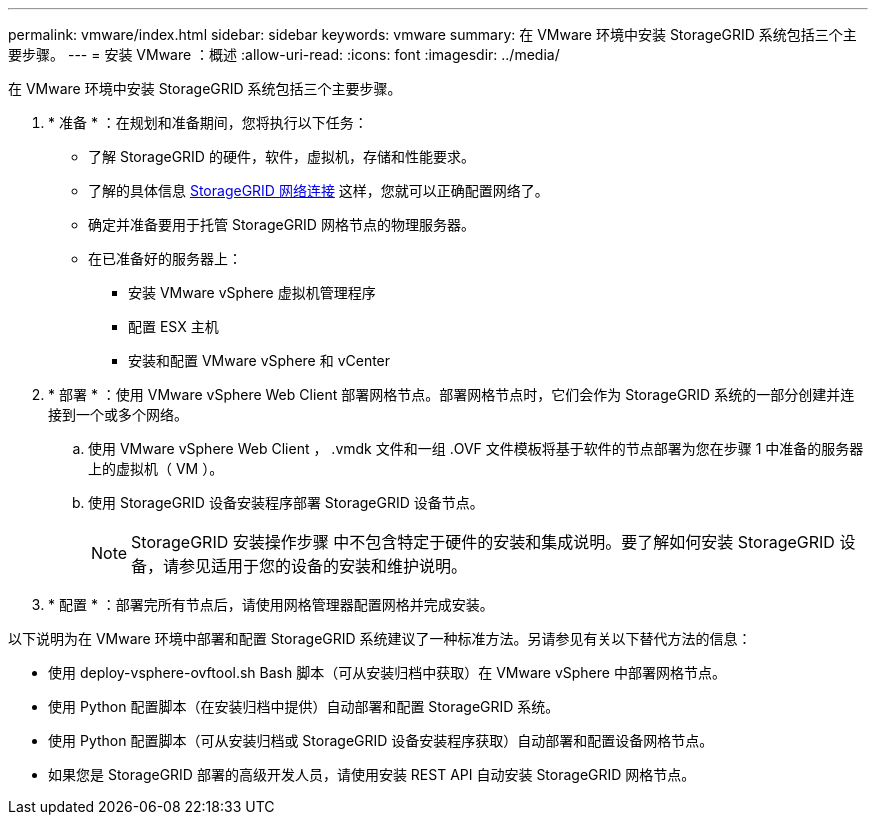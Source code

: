 ---
permalink: vmware/index.html 
sidebar: sidebar 
keywords: vmware 
summary: 在 VMware 环境中安装 StorageGRID 系统包括三个主要步骤。 
---
= 安装 VMware ：概述
:allow-uri-read: 
:icons: font
:imagesdir: ../media/


[role="lead"]
在 VMware 环境中安装 StorageGRID 系统包括三个主要步骤。

. * 准备 * ：在规划和准备期间，您将执行以下任务：
+
** 了解 StorageGRID 的硬件，软件，虚拟机，存储和性能要求。
** 了解的具体信息 xref:../network/index.adoc[StorageGRID 网络连接] 这样，您就可以正确配置网络了。
** 确定并准备要用于托管 StorageGRID 网格节点的物理服务器。
** 在已准备好的服务器上：
+
*** 安装 VMware vSphere 虚拟机管理程序
*** 配置 ESX 主机
*** 安装和配置 VMware vSphere 和 vCenter




. * 部署 * ：使用 VMware vSphere Web Client 部署网格节点。部署网格节点时，它们会作为 StorageGRID 系统的一部分创建并连接到一个或多个网络。
+
.. 使用 VMware vSphere Web Client ， .vmdk 文件和一组 .OVF 文件模板将基于软件的节点部署为您在步骤 1 中准备的服务器上的虚拟机（ VM ）。
.. 使用 StorageGRID 设备安装程序部署 StorageGRID 设备节点。
+

NOTE: StorageGRID 安装操作步骤 中不包含特定于硬件的安装和集成说明。要了解如何安装 StorageGRID 设备，请参见适用于您的设备的安装和维护说明。



. * 配置 * ：部署完所有节点后，请使用网格管理器配置网格并完成安装。


以下说明为在 VMware 环境中部署和配置 StorageGRID 系统建议了一种标准方法。另请参见有关以下替代方法的信息：

* 使用 deploy-vsphere-ovftool.sh Bash 脚本（可从安装归档中获取）在 VMware vSphere 中部署网格节点。
* 使用 Python 配置脚本（在安装归档中提供）自动部署和配置 StorageGRID 系统。
* 使用 Python 配置脚本（可从安装归档或 StorageGRID 设备安装程序获取）自动部署和配置设备网格节点。
* 如果您是 StorageGRID 部署的高级开发人员，请使用安装 REST API 自动安装 StorageGRID 网格节点。

